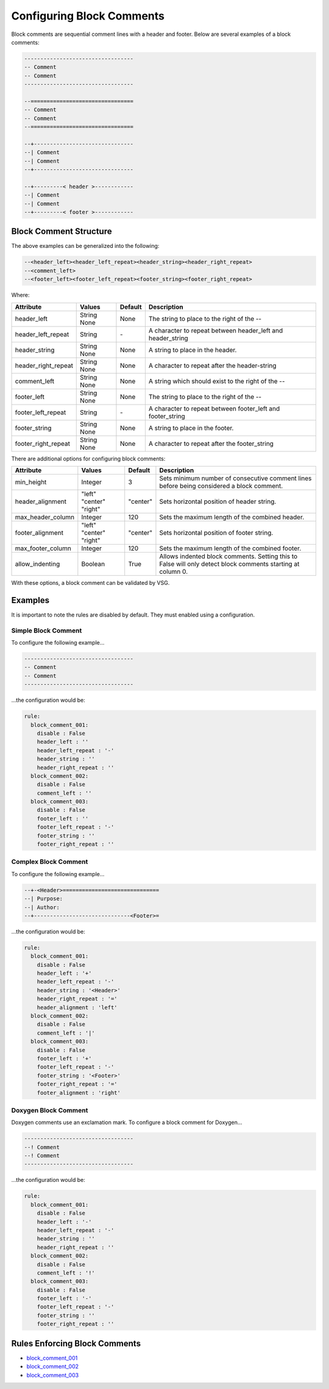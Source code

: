 
.. _configuring-block-comments:

Configuring Block Comments
--------------------------

Block comments are sequential comment lines with a header and footer.
Below are several examples of a block comments:

.. code-block:: vhdl

    ----------------------------------
    -- Comment
    -- Comment
    ----------------------------------

    --================================
    -- Comment
    -- Comment
    --================================

    --+-------------------------------
    --| Comment
    --| Comment
    --+-------------------------------

    --+---------< header >------------
    --| Comment
    --| Comment
    --+---------< footer >------------

Block Comment Structure
#######################

The above examples can be generalized into the following:

.. code-block:: text

   --<header_left><header_left_repeat><header_string><header_right_repeat>
   --<comment_left>
   --<footer_left><footer_left_repeat><footer_string><footer_right_repeat>

Where:

+---------------------+---------+---------+-------------------------------------------------------------+
| Attribute           | Values  | Default | Description                                                 |
+=====================+=========+=========+=============================================================+
| header_left         | String  | None    | The string to place to the right of the --                  |
|                     | None    |         |                                                             |
+---------------------+---------+---------+-------------------------------------------------------------+
| header_left_repeat  | String  |   \-    | A character to repeat between header_left and header_string |
+---------------------+---------+---------+-------------------------------------------------------------+
| header_string       | String  | None    | A string to place in the header.                            |
|                     | None    |         |                                                             |
+---------------------+---------+---------+-------------------------------------------------------------+
| header_right_repeat | String  | None    | A character to repeat after the header-string               |
|                     | None    |         |                                                             |
+---------------------+---------+---------+-------------------------------------------------------------+
| comment_left        | String  | None    | A string which should exist to the right of the --          |
|                     | None    |         |                                                             |
+---------------------+---------+---------+-------------------------------------------------------------+
| footer_left         | String  | None    | The string to place to the right of the --                  |
|                     | None    |         |                                                             |
+---------------------+---------+---------+-------------------------------------------------------------+
| footer_left_repeat  | String  |   \-    | A character to repeat between footer_left and footer_string |
+---------------------+---------+---------+-------------------------------------------------------------+
| footer_string       | String  | None    | A string to place in the footer.                            |
|                     | None    |         |                                                             |
+---------------------+---------+---------+-------------------------------------------------------------+
| footer_right_repeat | String  | None    | A character to repeat after the footer_string               |
|                     | None    |         |                                                             |
+---------------------+---------+---------+-------------------------------------------------------------+

There are additional options for configuring block comments:

+---------------------+----------+----------+-------------------------------------------------------------+
| Attribute           | Values   | Default  | Description                                                 |
+=====================+==========+==========+=============================================================+
| min_height          | Integer  |    3     | Sets minimum number of consecutive comment lines before     |
|                     |          |          | being considered a block comment.                           |
+---------------------+----------+----------+-------------------------------------------------------------+
| header_alignment    | "left"   |          | Sets horizontal position of header string.                  |
|                     | "center" | "center" |                                                             |
|                     | "right"  |          |                                                             |
+---------------------+----------+----------+-------------------------------------------------------------+
| max_header_column   | Integer  |   120    | Sets the maximum length of the combined header.             |
+---------------------+----------+----------+-------------------------------------------------------------+
| footer_alignment    | "left"   |          | Sets horizontal position of footer string.                  |
|                     | "center" | "center" |                                                             |
|                     | "right"  |          |                                                             |
+---------------------+----------+----------+-------------------------------------------------------------+
| max_footer_column   | Integer  |   120    | Sets the maximum length of the combined footer.             |
+---------------------+----------+----------+-------------------------------------------------------------+
| allow_indenting     | Boolean  |  True    | Allows indented block comments. Setting this to False will  |
|                     |          |          | only detect block comments starting at column 0.            |
+---------------------+----------+----------+-------------------------------------------------------------+

With these options, a block comment can be validated by VSG.

Examples
########

It is important to note the rules are disabled by default.
They must enabled using a configuration.

Simple Block Comment
^^^^^^^^^^^^^^^^^^^^

To configure the following example...

.. code-block:: vhdl

    ----------------------------------
    -- Comment
    -- Comment
    ----------------------------------

...the configuration would be:

.. code-block:: yaml

   rule:
     block_comment_001:
       disable : False
       header_left : ''
       header_left_repeat : '-'
       header_string : ''
       header_right_repeat : ''
     block_comment_002:
       disable : False
       comment_left : ''
     block_comment_003:
       disable : False
       footer_left : ''
       footer_left_repeat : '-'
       footer_string : ''
       footer_right_repeat : ''

Complex Block Comment
^^^^^^^^^^^^^^^^^^^^^

To configure the following example...

.. code-block:: vhdl

    --+-<Header>==============================
    --| Purpose:
    --| Author:
    --+------------------------------<Footer>=

...the configuration would be:

.. code-block:: yaml

   rule:
     block_comment_001:
       disable : False
       header_left : '+'
       header_left_repeat : '-'
       header_string : '<Header>'
       header_right_repeat : '='
       header_alignment : 'left'
     block_comment_002:
       disable : False
       comment_left : '|'
     block_comment_003:
       disable : False
       footer_left : '+'
       footer_left_repeat : '-'
       footer_string : '<Footer>'
       footer_right_repeat : '='
       footer_alignment : 'right'


Doxygen Block Comment
^^^^^^^^^^^^^^^^^^^^^

Doxygen comments use an exclamation mark.
To configure a block comment for Doxygen...

.. code-block:: vhdl

    ----------------------------------
    --! Comment
    --! Comment
    ----------------------------------

...the configuration would be:

.. code-block:: yaml

   rule:
     block_comment_001:
       disable : False
       header_left : '-'
       header_left_repeat : '-'
       header_string : ''
       header_right_repeat : ''
     block_comment_002:
       disable : False
       comment_left : '!'
     block_comment_003:
       disable : False
       footer_left : '-'
       footer_left_repeat : '-'
       footer_string : ''
       footer_right_repeat : ''

Rules Enforcing Block Comments
##############################

* `block_comment_001 <block_comment_rules.html#block-comment-001>`_
* `block_comment_002 <block_comment_rules.html#block-comment-002>`_
* `block_comment_003 <block_comment_rules.html#block-comment-003>`_
